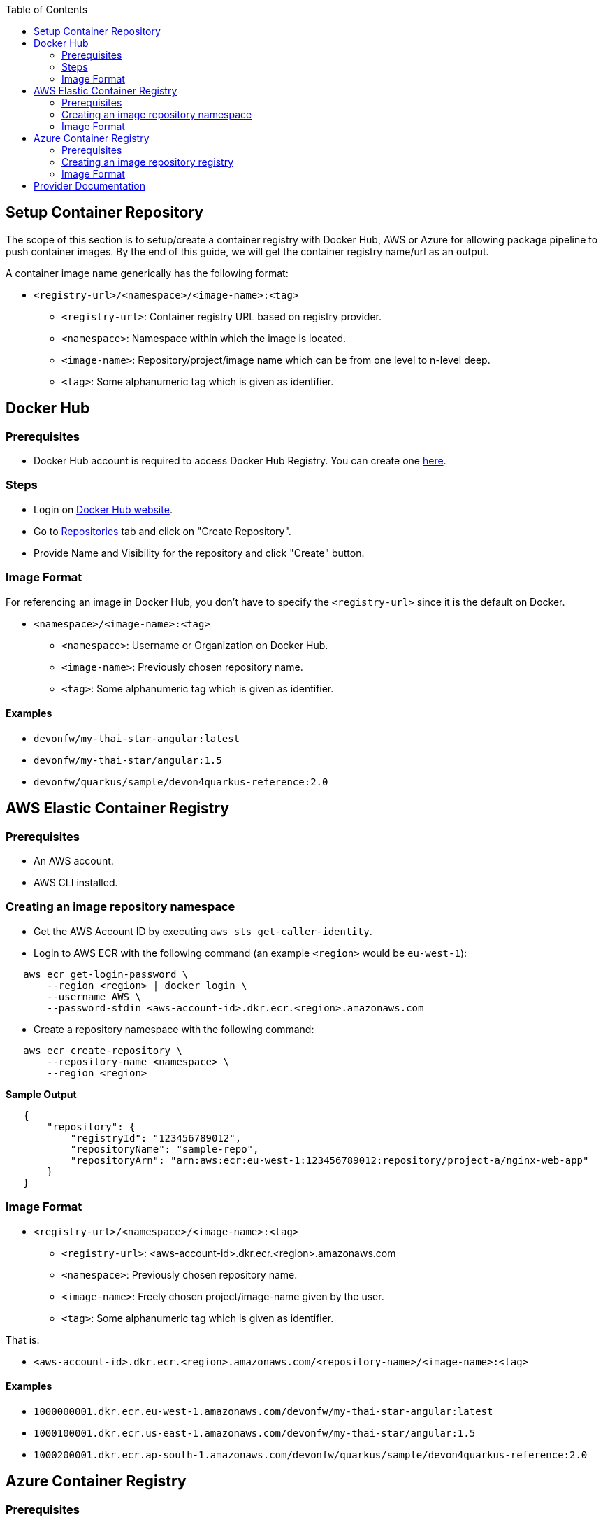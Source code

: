 :toc: macro
toc::[]
:idprefix:
:idseparator: -

== Setup Container Repository
The scope of this section is to setup/create a container registry with Docker Hub, AWS or Azure for allowing package pipeline to push container images. By the end of this guide, we will get the container registry name/url as an output.

A container image name generically has the following format:

* `<registry-url>/<namespace>/<image-name>:<tag>`

** `<registry-url>`: Container registry URL based on registry provider.
** `<namespace>`: Namespace within which the image is located.
** `<image-name>`: Repository/project/image name which can be from one level to n-level deep.
** `<tag>`: Some alphanumeric tag which is given as identifier.

== Docker Hub
=== Prerequisites
* Docker Hub account is required to access Docker Hub Registry. You can create one https://hub.docker.com/[here]. 

=== Steps
* Login on https://hub.docker.com/login[Docker Hub website].
* Go to https://hub.docker.com/repositories[Repositories] tab and click on "Create Repository".
* Provide Name and Visibility for the repository and click "Create" button.

=== Image Format
For referencing an image in Docker Hub, you don't have to specify the `<registry-url>` since it is the default on Docker.

* `<namespace>/<image-name>:<tag>`

** `<namespace>`: Username or Organization on Docker Hub.
** `<image-name>`: Previously chosen repository name.
** `<tag>`: Some alphanumeric tag which is given as identifier.

==== Examples
*** `devonfw/my-thai-star-angular:latest`
*** `devonfw/my-thai-star/angular:1.5`
*** `devonfw/quarkus/sample/devon4quarkus-reference:2.0`

== AWS Elastic Container Registry

=== Prerequisites
* An AWS account.
* AWS CLI installed.

=== Creating an image repository namespace
* Get the AWS Account ID by executing `aws sts get-caller-identity`.
* Login to AWS ECR with the following command (an example `<region>` would be `eu-west-1`):

[source,shell]
----
   aws ecr get-login-password \
       --region <region> | docker login \
       --username AWS \
       --password-stdin <aws-account-id>.dkr.ecr.<region>.amazonaws.com
----

* Create a repository namespace with the following command:

[source,shell]
----
   aws ecr create-repository \ 
       --repository-name <namespace> \ 
       --region <region>
----

*Sample Output*
[source,json]
----
   {
       "repository": { 
           "registryId": "123456789012",
           "repositoryName": "sample-repo",
           "repositoryArn": "arn:aws:ecr:eu-west-1:123456789012:repository/project-a/nginx-web-app"
       }
   }
----

=== Image Format
* `<registry-url>/<namespace>/<image-name>:<tag>`
** `<registry-url>`: <aws-account-id>.dkr.ecr.<region>.amazonaws.com
** `<namespace>`: Previously chosen repository name.
** `<image-name>`: Freely chosen project/image-name given by the user.
** `<tag>`: Some alphanumeric tag which is given as identifier.

That is:

* `<aws-account-id>.dkr.ecr.<region>.amazonaws.com/<repository-name>/<image-name>:<tag>`

==== Examples
*** `1000000001.dkr.ecr.eu-west-1.amazonaws.com/devonfw/my-thai-star-angular:latest`
*** `1000100001.dkr.ecr.us-east-1.amazonaws.com/devonfw/my-thai-star/angular:1.5`
*** `1000200001.dkr.ecr.ap-south-1.amazonaws.com/devonfw/quarkus/sample/devon4quarkus-reference:2.0`

== Azure Container Registry

=== Prerequisites
* An Azure account with active subscription.
* An Azure resource group.
* Azure CLI installed.

=== Creating an image repository registry
* Login to Azure using `az login`.
* Set the Azure Subscription using `az account set --subscription <mySubscription>`.
* Create a registry with the following command:

[source,shell]
----
   az acr create --resource-group <resourcegroup-name> --name <registry-name> --sku Basic
----

*Sample Output*
[source,json]
----
{
  "adminUserEnabled": false,
  "creationDate": "2019-01-08T22:32:13.175925+00:00",
  "id": "/subscriptions/00000000-0000-0000-0000-000000000000/resourceGroups/myResourceGroup/providers/Microsoft.ContainerRegistry/registries/myContainerRegistry007",
  "location": "eastus",
  "loginServer": "mycontainerregistry007.azurecr.io",
  "name": "myContainerRegistry007",
  "provisioningState": "Succeeded",
  "resourceGroup": "myResourceGroup",
  "sku": {
    "name": "Basic",
    "tier": "Basic"
  },
  "status": null,
  "storageAccount": null,
  "tags": {},
  "type": "Microsoft.ContainerRegistry/registries"
}
----

=== Image Format
* `<registry-url>/<namespace>/<image-name>:<tag>`
** `<registry-url>`: <registry-name>.azurecr.io
** `<namespace>/<image-name>`: Freely chosen project/image-name given by the user.
** `<tag>`: Some alphanumeric tag which is given as identifier.

That is:

* `<registry-name>.azurecr.io/<namespace>/<image-name>:<tag>`

==== Examples
*** `devonacr.azurecr.io/devonfw/my-thai-star-angular:latest`
*** `devonacr.azurecr.io/devonfw/my-thai-star/angular:1.5`
*** `devonacr.azurecr.io/devonfw/quarkus/sample/devon4quarkus-reference:2.0`

== Provider Documentation
* link:https://docs.docker.com/docker-hub/[Docker Hub]
* link:https://docs.aws.amazon.com/ecr/[AWS ECR]
* link:https://docs.microsoft.com/en-us/azure/container-registry/[Azure ACR]
